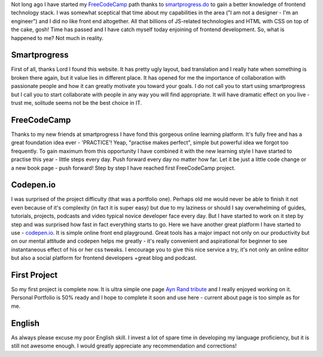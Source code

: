 .. title: First FreeCodeCamp project is complete
.. slug: oss-university-start
.. date: 2016-02-18 00:00:00 UTC+03:00
.. tags: 
.. category: 
.. link: 
.. description: 
.. type: text

Not long ago I have started my FreeCodeCamp_ path thanks to `smartprogress.do`_ to gain a better knowledge of frontend technology stack. I was somewhat sceptical that time about my capabilities in the area ("I am not a designer - I'm an engineer") and I did no like front end altogether. All that billions of JS-related technologies and HTML with CSS on top of the cake, gosh! Time has passed and I have catch myself today enjoining of frontend development. So, what is happened to me? Not much in reality.

.. TEASER_END

.. thumbnail:: /images/2016/02/18/ayn-rand-tribute/smartprogress.jpg
    :align: center

Smartprogress
=============

First of all, thanks Lord I found this website. It has pretty ugly layout, bad translation and I really hate when something is broken there again, but it value lies in different place. It has opened for me the importance of collaboration with passionate people and how it can greatly motivate you toward your goals. I do not call you to start using smartprogress but I call you to start collaborate with people in any way you will find appropriate. It will have dramatic effect on you live - trust me, solitude seems not be the best choice in IT.

FreeCodeCamp
============

Thanks to my new friends at smartprogress I have fond this gorgeous online learning platform. It's fully free and has a great foundation idea ever - 'PRACTICE'! Yeap, "practise makes perfect", simple but powerful idea we forgot too frequently. To gain maximum from this opportunity I have combined it with the new learning style I have started to practise this year - little steps every day. Push forward every day no matter how far. Let it be just a little code change or a new book page - push forward! Step by step I have reached first FreeCodeCamp project.

Codepen.io
==========

I was surprised of the project difficulty (that was a portfolio one). Perhaps old me would never be able to finish it not even because of it's complexity (in fact it is super easy) but due to my laziness or should I say overwhelming of guides, tutorials, projects, podcasts and video typical novice developer face every day. But I have started to work on it step by step and was surprised how fast in fact everything starts to go. Here we have another great platform I have started to use - `codepen.io`_. It is simple online front end playground. Great tools has a major impact not only on our productivity but on our mental attitude and codepen helps me greatly - it's really convenient and aspirational for beginner to see instantaneous effect of his or her css tweaks. I encourage you to give this nice service a try, it's not only an online editor but also a social platform for frontend developers +great blog and podcast.

First Project
=============

So my first project is complete now. It is ultra simple one page `Ayn Rand tribute`_ and I really enjoyed working on it. Personal Portfolio is 50% ready and I hope to complete it soon and use here - current about page is too simple as for me.

English
=======

As always please excuse my poor English skill. I invest a lot of spare time in developing my language proficiency, but it is still not awesome enough. I would greatly appreciate any recommendation and corrections!

.. _FreeCodeCamp: http://www.freecodecamp.com/lancelote
.. _smartprogress.do: https://smartprogress.do/goal/162912/
.. _codepen.io: http://codepen.io/
.. _Ayn Rand tribute: http://codepen.io/lancelote/full/OMqbMx/
